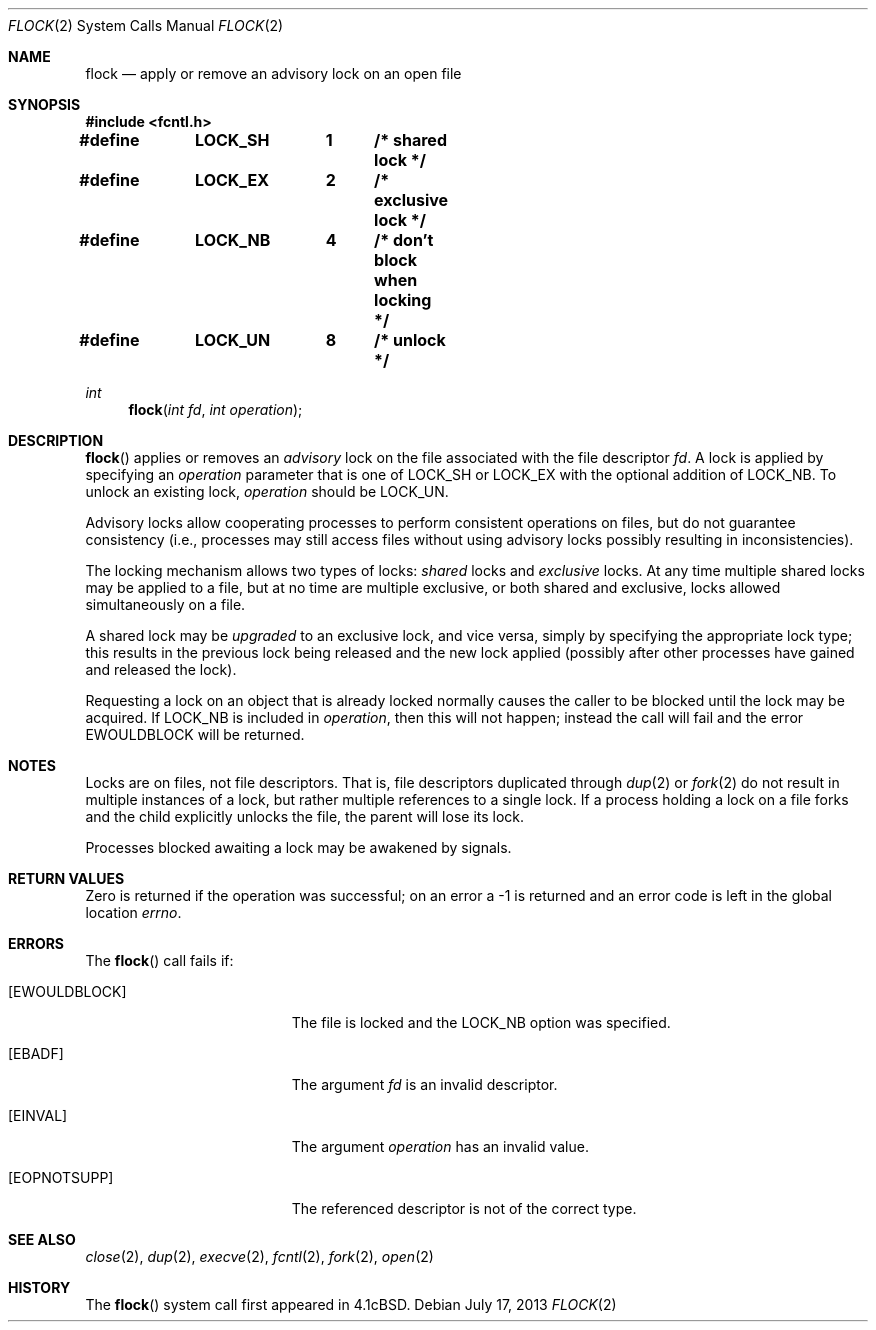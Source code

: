 .\"	$OpenBSD: flock.2,v 1.17 2013/07/17 05:42:11 schwarze Exp $
.\"	$NetBSD: flock.2,v 1.5 1995/02/27 12:32:32 cgd Exp $
.\"
.\" Copyright (c) 1983, 1991, 1993
.\"	The Regents of the University of California.  All rights reserved.
.\"
.\" Redistribution and use in source and binary forms, with or without
.\" modification, are permitted provided that the following conditions
.\" are met:
.\" 1. Redistributions of source code must retain the above copyright
.\"    notice, this list of conditions and the following disclaimer.
.\" 2. Redistributions in binary form must reproduce the above copyright
.\"    notice, this list of conditions and the following disclaimer in the
.\"    documentation and/or other materials provided with the distribution.
.\" 3. Neither the name of the University nor the names of its contributors
.\"    may be used to endorse or promote products derived from this software
.\"    without specific prior written permission.
.\"
.\" THIS SOFTWARE IS PROVIDED BY THE REGENTS AND CONTRIBUTORS ``AS IS'' AND
.\" ANY EXPRESS OR IMPLIED WARRANTIES, INCLUDING, BUT NOT LIMITED TO, THE
.\" IMPLIED WARRANTIES OF MERCHANTABILITY AND FITNESS FOR A PARTICULAR PURPOSE
.\" ARE DISCLAIMED.  IN NO EVENT SHALL THE REGENTS OR CONTRIBUTORS BE LIABLE
.\" FOR ANY DIRECT, INDIRECT, INCIDENTAL, SPECIAL, EXEMPLARY, OR CONSEQUENTIAL
.\" DAMAGES (INCLUDING, BUT NOT LIMITED TO, PROCUREMENT OF SUBSTITUTE GOODS
.\" OR SERVICES; LOSS OF USE, DATA, OR PROFITS; OR BUSINESS INTERRUPTION)
.\" HOWEVER CAUSED AND ON ANY THEORY OF LIABILITY, WHETHER IN CONTRACT, STRICT
.\" LIABILITY, OR TORT (INCLUDING NEGLIGENCE OR OTHERWISE) ARISING IN ANY WAY
.\" OUT OF THE USE OF THIS SOFTWARE, EVEN IF ADVISED OF THE POSSIBILITY OF
.\" SUCH DAMAGE.
.\"
.\"     @(#)flock.2	8.2 (Berkeley) 12/11/93
.\"
.Dd $Mdocdate: July 17 2013 $
.Dt FLOCK 2
.Os
.Sh NAME
.Nm flock
.Nd apply or remove an advisory lock on an open file
.Sh SYNOPSIS
.Fd #include <fcntl.h>
.Pp
.Fd #define	LOCK_SH	1	/* shared lock */
.Fd #define	LOCK_EX	2	/* exclusive lock */
.Fd #define	LOCK_NB	4	/* don't block when locking */
.Fd #define	LOCK_UN	8	/* unlock */
.Ft int
.Fn flock "int fd" "int operation"
.Sh DESCRIPTION
.Fn flock
applies or removes an
.Em advisory
lock on the file associated with the file descriptor
.Fa fd .
A lock is applied by specifying an
.Fa operation
parameter that is one of
.Dv LOCK_SH
or
.Dv LOCK_EX
with the optional addition of
.Dv LOCK_NB .
To unlock an existing lock,
.Fa operation
should be
.Dv LOCK_UN .
.Pp
Advisory locks allow cooperating processes to perform
consistent operations on files, but do not guarantee
consistency (i.e., processes may still access files
without using advisory locks possibly resulting in
inconsistencies).
.Pp
The locking mechanism allows two types of locks:
.Em shared
locks and
.Em exclusive
locks.
At any time multiple shared locks may be applied to a file,
but at no time are multiple exclusive, or both shared and exclusive,
locks allowed simultaneously on a file.
.Pp
A shared lock may be
.Em upgraded
to an exclusive lock, and vice versa, simply by specifying
the appropriate lock type; this results in the previous
lock being released and the new lock applied (possibly
after other processes have gained and released the lock).
.Pp
Requesting a lock on an object that is already locked normally causes
the caller to be blocked until the lock may be acquired.
If
.Dv LOCK_NB
is included in
.Fa operation ,
then this will not happen; instead the call will fail and the error
.Er EWOULDBLOCK
will be returned.
.Sh NOTES
Locks are on files, not file descriptors.
That is, file descriptors duplicated through
.Xr dup 2
or
.Xr fork 2
do not result in multiple instances of a lock, but rather multiple
references to a single lock.
If a process holding a lock on a file forks and the child explicitly
unlocks the file, the parent will lose its lock.
.Pp
Processes blocked awaiting a lock may be awakened by signals.
.Sh RETURN VALUES
Zero is returned if the operation was successful;
on an error a \-1 is returned and an error code is left in
the global location
.Va errno .
.Sh ERRORS
The
.Fn flock
call fails if:
.Bl -tag -width Er
.It Bq Er EWOULDBLOCK
The file is locked and the
.Dv LOCK_NB
option was specified.
.It Bq Er EBADF
The argument
.Fa fd
is an invalid descriptor.
.It Bq Er EINVAL
The argument
.Fa operation
has an invalid value.
.It Bq Er EOPNOTSUPP
The referenced descriptor is not of the correct type.
.El
.Sh SEE ALSO
.Xr close 2 ,
.Xr dup 2 ,
.Xr execve 2 ,
.Xr fcntl 2 ,
.Xr fork 2 ,
.Xr open 2
.Sh HISTORY
The
.Fn flock
system call first appeared in
.Bx 4.1c .
